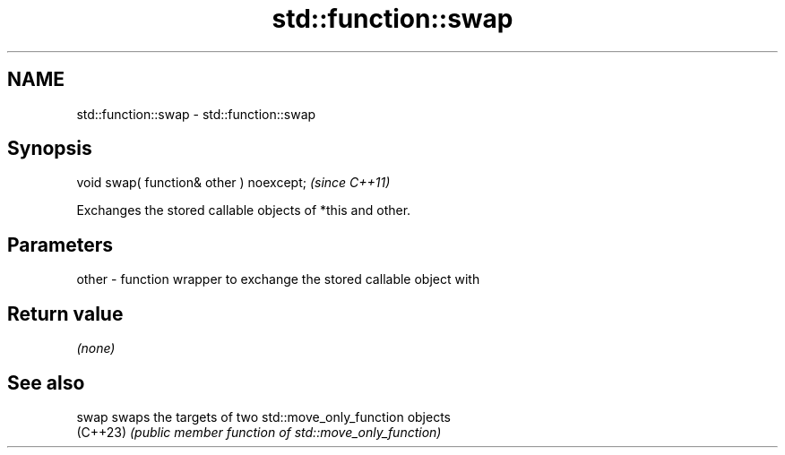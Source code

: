 .TH std::function::swap 3 "2024.06.10" "http://cppreference.com" "C++ Standard Libary"
.SH NAME
std::function::swap \- std::function::swap

.SH Synopsis
   void swap( function& other ) noexcept;  \fI(since C++11)\fP

   Exchanges the stored callable objects of *this and other.

.SH Parameters

   other - function wrapper to exchange the stored callable object with

.SH Return value

   \fI(none)\fP

.SH See also

   swap    swaps the targets of two std::move_only_function objects
   (C++23) \fI(public member function of std::move_only_function)\fP
